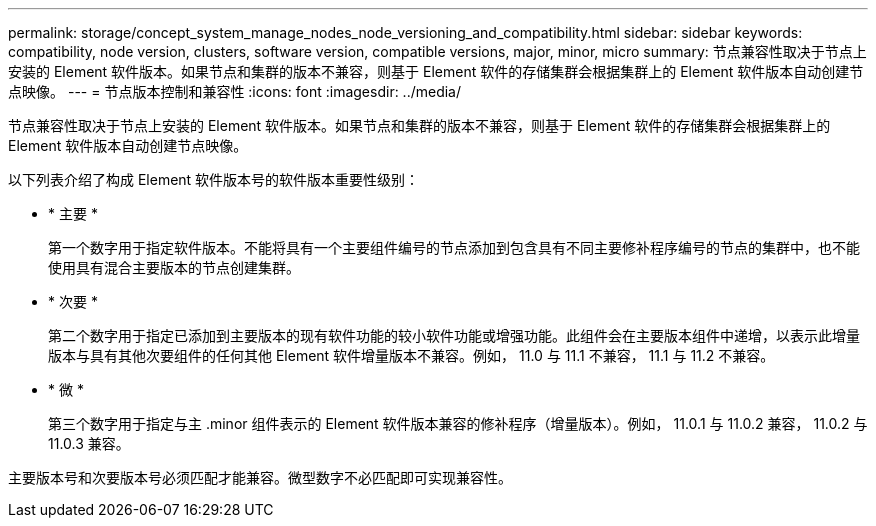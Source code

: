 ---
permalink: storage/concept_system_manage_nodes_node_versioning_and_compatibility.html 
sidebar: sidebar 
keywords: compatibility, node version, clusters, software version, compatible versions, major, minor, micro 
summary: 节点兼容性取决于节点上安装的 Element 软件版本。如果节点和集群的版本不兼容，则基于 Element 软件的存储集群会根据集群上的 Element 软件版本自动创建节点映像。 
---
= 节点版本控制和兼容性
:icons: font
:imagesdir: ../media/


[role="lead"]
节点兼容性取决于节点上安装的 Element 软件版本。如果节点和集群的版本不兼容，则基于 Element 软件的存储集群会根据集群上的 Element 软件版本自动创建节点映像。

以下列表介绍了构成 Element 软件版本号的软件版本重要性级别：

* * 主要 *
+
第一个数字用于指定软件版本。不能将具有一个主要组件编号的节点添加到包含具有不同主要修补程序编号的节点的集群中，也不能使用具有混合主要版本的节点创建集群。

* * 次要 *
+
第二个数字用于指定已添加到主要版本的现有软件功能的较小软件功能或增强功能。此组件会在主要版本组件中递增，以表示此增量版本与具有其他次要组件的任何其他 Element 软件增量版本不兼容。例如， 11.0 与 11.1 不兼容， 11.1 与 11.2 不兼容。

* * 微 *
+
第三个数字用于指定与主 .minor 组件表示的 Element 软件版本兼容的修补程序（增量版本）。例如， 11.0.1 与 11.0.2 兼容， 11.0.2 与 11.0.3 兼容。



主要版本号和次要版本号必须匹配才能兼容。微型数字不必匹配即可实现兼容性。
